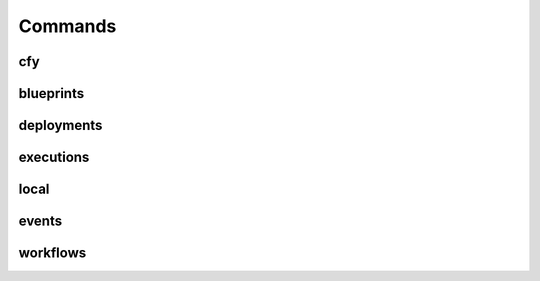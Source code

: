 Commands
========

cfy
---
.. argparse::
   :module: cloudify_cli.cli
   :func: register_commands
   :prog: cfy

blueprints
----------
.. argparse::
   :module: cloudify_cli.cli
   :func: register_commands
   :prog: cfy
   :path: blueprints

deployments
-----------
.. argparse::
   :module: cloudify_cli.cli
   :func: register_commands
   :prog: cfy
   :path: deployments

executions
----------
.. argparse::
   :module: cloudify_cli.cli
   :func: register_commands
   :prog: cfy
   :path: executions

local
-----
.. argparse::
   :module: cloudify_cli.cli
   :func: register_commands
   :prog: cfy
   :path: local

events
------
.. argparse::
   :module: cloudify_cli.cli
   :func: register_commands
   :prog: cfy
   :path: events

workflows
---------
.. argparse::
   :module: cloudify_cli.cli
   :func: register_commands
   :prog: cfy
   :path: workflows

